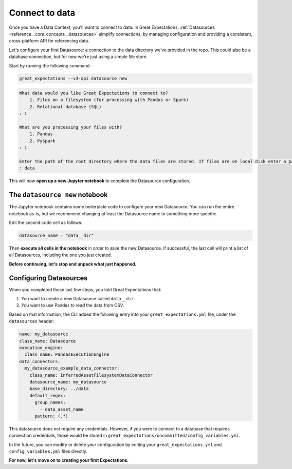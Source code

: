 .. _tutorials__getting_started_v3_api__connect_to_data:

Connect to data
====================

Once you have a Data Context, you'll want to connect to data.  In Great Expectations, :ref:`Datasources <reference__core_concepts__datasources>` simplify connections, by managing configuration and providing a consistent, cross-platform API for referencing data.

Let's configure your first Datasource: a connection to the data directory we've provided in the repo. This could also be a database connection, but for now we're just using a simple file store.

Start by running the following command:

.. code-block:: bash

    great_expectations --v3-api datasource new
    
.. code-block:: bash

    What data would you like Great Expectations to connect to?
        1. Files on a filesystem (for processing with Pandas or Spark)
        2. Relational database (SQL)
    : 1

    What are you processing your files with?
        1. Pandas
        2. PySpark
    : 1

    Enter the path of the root directory where the data files are stored. If files are on local disk enter a path relative to your current working directory or an absolute path.
    : data

This will now **open up a new Jupyter notebook** to complete the Datasource configuration.

The ``datasource new`` notebook
--------------------------------

The Jupyter notebook contains some boilerplate code to configure your new Datasource. You can run the entire notebook as-is,
but we recommend changing at least the Datasource name to something more specific.

Edit the second code cell as follows:

.. code-block:: python

    datasource_name = "data__dir"

Then **execute all cells in the notebook** in order to save the new Datasource. If successful, the last cell
will print a list of all Datasources, including the one you just created.

**Before continuing, let's stop and unpack what just happened.**


Configuring Datasources
---------------------------

When you completed those last few steps, you told Great Expectations that:

1. You want to create a new Datasource called ``data__dir``.
2. You want to use Pandas to read the data from CSV.

Based on that information, the CLI added the following entry into your ``great_expectations.yml`` file, under the ``datasources`` header:

.. code-block:: yaml

    name: my_datasource
    class_name: Datasource
    execution_engine:
      class_name: PandasExecutionEngine
    data_connectors:
      my_datasource_example_data_connector:
        class_name: InferredAssetFilesystemDataConnector
        datasource_name: my_datasource
        base_directory: ../data
        default_regex:
          group_names:
            - data_asset_name
          pattern: (.*)

This datasource does not require any credentials. However, if you were to connect to a database that requires connection credentials,
those would be stored in ``great_expectations/uncommitted/config_variables.yml``.

In the future, you can modify or delete your configuration by editing your ``great_expectations.yml`` and ``config_variables.yml`` files directly.

**For now, let's move on to creating your first Expectations.**
